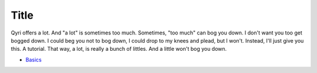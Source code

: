 .. _tutorial:
Title
=====
Qyri offers a lot. And "a lot" is sometimes too much. Sometimes, "too much" can bog you down. I don't want you too get bogged down. I could beg you not to bog down, I could drop to my knees and plead, but I won't. Instead, I'll just give you this. A tutorial. That way, a lot, is really a bunch of littles. And a little won't bog you down.

* `Basics`_

.. _basics: https://qyri-lang.readthedocs.io/en/latest/Tutorial/Basics.html